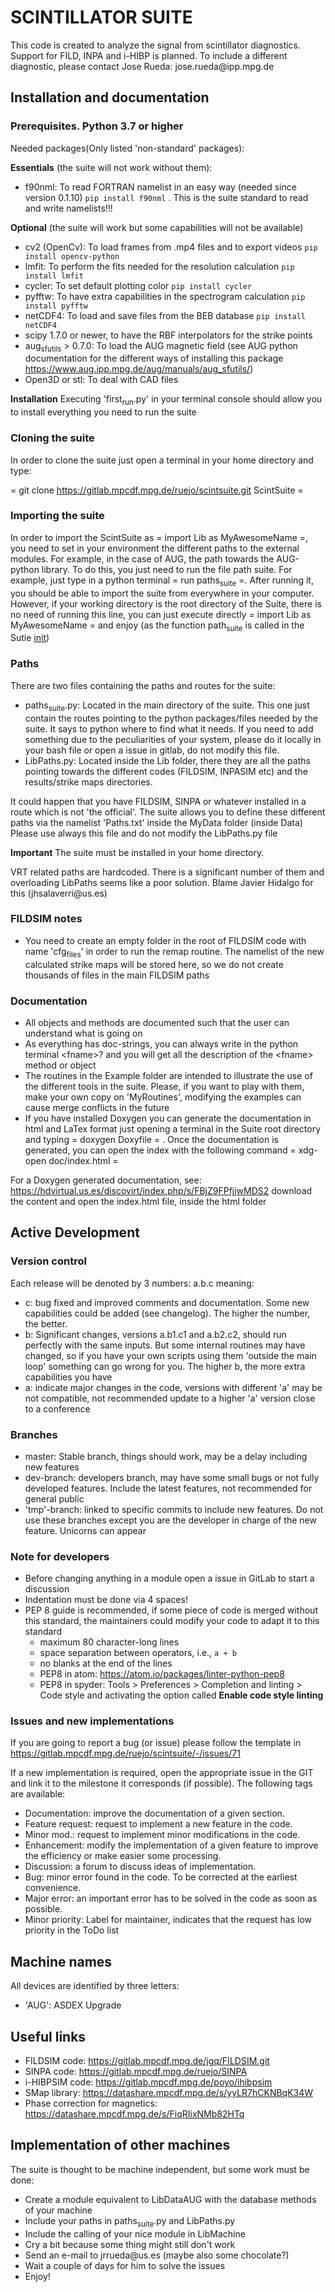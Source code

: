 * SCINTILLATOR SUITE

This code is created to analyze the signal from scintillator diagnostics. Support for FILD, INPA and i-HIBP is planned. To include a different diagnostic, please contact Jose Rueda: jose.rueda@ipp.mpg.de

** Installation and documentation
*** Prerequisites. Python 3.7 or higher
Needed packages(Only listed 'non-standard' packages):

*Essentials* (the suite will not work without them):
    - f90nml: To read FORTRAN namelist in an easy way (needed since version 0.1.10) =pip install f90nml= . This is the suite standard to read and write namelists!!!
*Optional* (the suite will work but some capabilities will not be available)
    - cv2 (OpenCv): To load frames from .mp4 files and to export videos =pip install opencv-python=
    - lmfit: To perform the fits needed for the resolution calculation =pip install lmfit=
    - cycler: To set default plotting color =pip install cycler=
    - pyfftw: To have extra capabilities in the spectrogram calculation =pip install pyfftw=
    - netCDF4: To load and save files from the BEB database =pip install netCDF4=
    - scipy 1.7.0 or newer, to have the RBF interpolators for the strike points
    - aug_sfutils > 0.7.0: To load the AUG magnetic field (see AUG python documentation for the different ways of installing this package https://www.aug.ipp.mpg.de/aug/manuals/aug_sfutils/)
    - Open3D or stl: To deal with CAD files
*Installation* Executing 'first_run.py' in your terminal console should allow you to install everything you need to run the suite
*** Cloning the suite
In order to clone the suite just open a terminal in your home directory and type:

= git clone https://gitlab.mpcdf.mpg.de/ruejo/scintsuite.git ScintSuite =

*** Importing the suite
In order to import the ScintSuite as = import Lib as MyAwesomeName =, you need to set in your environment the different paths to the external modules. For example, in the case of AUG, the path towards the AUG-python library. To do this, you just need to run the file path suite. For example, just type in a python terminal = run paths_suite =. After running it, you should be able to import the suite from everywhere in your computer. However, if your working directory is the root directory of the Suite, there is no need of running this line, you can just execute directly = import Lib as MyAwesomeName = and enjoy (as the function path_suite is called in the Sutie __init__)

*** Paths
There are two files containing the paths and routes for the suite:
- paths_suite.py: Located in the main directory of the suite. This one just contain the routes pointing to the python packages/files needed by the suite. It says to python where to find what it needs. If you need to add something due to the peculiarities of your system, please do it locally in your bash file or open a issue in gitlab, do not modify this file.
- LibPaths.py: Located inside the Lib folder, there they are all the paths pointing towards the different codes (FILDSIM, INPASIM etc) and the results/strike maps directories.

It could happen that you have FILDSIM, SINPA or whatever installed in a route which is not 'the official'. The suite allows you to define these different paths via the namelist 'Paths.txt' inside the MyData folder (inside Data) Please use always this file and do not modify the LibPaths.py file

*Important* The suite must be installed in your home directory.

VRT related paths are hardcoded. There is a significant number of them and overloading LibPaths seems like a poor solution. Blame Javier Hidalgo for this (jhsalaverri@us.es)

*** FILDSIM notes
- You need to create an empty folder in the root of FILDSIM code with name 'cfg_files' in order to run the remap routine. The namelist of the new calculated strike maps will be stored here, so we do not create thousands of files in the main FILDSIM paths

*** Documentation
- All objects and methods are documented such that the user can understand what is going on
- As everything has doc-strings, you can always write in the python terminal <fname>? and you will get all the description of the <fname> method or object
- The routines in the Example folder are intended to illustrate the use of the different tools in the suite. Please, if you want to play with them, make your own copy on 'MyRoutines', modifying the examples can cause merge conflicts in the future
- If you have installed Doxygen you can generate the documentation in html and LaTex format just opening a terminal in the Suite root directory and typing = doxygen Doxyfile = . Once the documentation is generated, you can open the index with the following command = xdg-open doc/index.html =

For a Doxygen generated documentation, see: <https://hdvirtual.us.es/discovirt/index.php/s/FBjZ9FPfjjwMDS2> download the content and open the index.html file, inside the html folder

** Active Development
*** Version control
Each release will be denoted by 3 numbers: a.b.c meaning:
    - c: bug fixed and improved comments and documentation. Some new capabilities could be added (see changelog). The higher the number, the better.
    - b: Significant changes, versions a.b1.c1 and a.b2.c2, should run perfectly with the same inputs.  But some internal routines may have changed, so if you have your own scripts using them 'outside the main loop' something can go wrong for you. The higher b, the more extra capabilities you have
    - a: indicate major changes in the code, versions with different 'a' may be not compatible, not recommended update to a higher 'a' version close to a conference

*** Branches
- master: Stable branch, things should work, may be a delay including new features
- dev-branch: developers branch, may have some small bugs or not fully developed features. Include the latest features, not recommended for general public
- 'tmp'-branch: linked to specific commits to include new features. Do not use these branches except you are the developer in charge of the new feature. Unicorns can appear

*** Note for developers
- Before changing anything in a module open a issue in GitLab to start a discussion
- Indentation must be done via 4 spaces!
- PEP 8 guide is recommended, if some piece of code is merged without this standard, the maintainers could modify your code to adapt it to this standard
  + maximum 80 character-long lines
  + space separation between operators, i.e., =a + b=
  + no blanks at the end of the lines
  + PEP8 in atom: <https://atom.io/packages/linter-python-pep8>
  + PEP8 in spyder: Tools > Preferences > Completion and linting > Code style and activating the option called *Enable code style linting*

*** Issues and new implementations
If you are going to report a bug (or issue) please follow the template in <https://gitlab.mpcdf.mpg.de/ruejo/scintsuite/-/issues/71>

If a new implementation is required, open the appropriate issue in the GIT and link it to the milestone it corresponds (if possible). The following tags are available:

- Documentation: improve the documentation of a given section.
- Feature request: request to implement a new feature in the code.
- Minor mod.: request to implement minor modifications in the code.
- Enhancement: modify the implementation of a given feature to improve the efficiency or make easier some processing.
- Discussion: a forum to discuss ideas of implementation.
- Bug: minor error found in the code. To be corrected at the earliest convenience.
- Major error: an important error has to be solved in the code as soon as possible.
- Minor priority: Label for maintainer, indicates that the request has low priority in the ToDo list

** Machine names
All devices are identified by three letters:
- 'AUG': ASDEX Upgrade

** Useful links
- FILDSIM code: <https://gitlab.mpcdf.mpg.de/jgq/FILDSIM.git>
- SINPA code: <https://gitlab.mpcdf.mpg.de/ruejo/SINPA>
- i-HIBPSIM code: <https://gitlab.mpcdf.mpg.de/poyo/ihibpsim>
- SMap library: <https://datashare.mpcdf.mpg.de/s/yyLR7hCKNBqK34W>
- Phase correction for magnetics: <https://datashare.mpcdf.mpg.de/s/FiqRIixNMb82HTq>

** Implementation of other machines
The suite is thought to be machine independent, but some work must be done:
- Create a module equivalent to LibDataAUG with the database methods of your machine
- Include your paths in paths_suite.py and LibPaths.py
- Include the calling of your nice module in LibMachine
- Cry a bit because some thing might still don't work
- Send an e-mail to jrrueda@us.es (maybe also some chocolate?)
- Wait a couple of days for him to solve the issues
- Enjoy!
